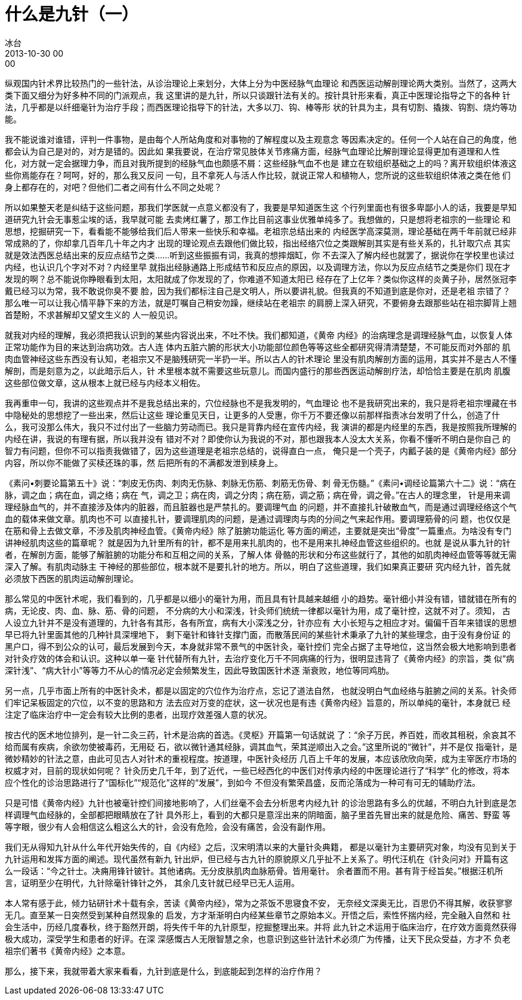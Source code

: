 = 什么是九针（一）
冰台
2013-10-30 00:00

纵观国内针术界比较热门的一些针法，从诊治理论上来划分，大体上分为中医经脉气血理论
和西医运动解剖理论两大类别。当然了，这两大类下面又细分为好多种不同的门派观点，我
这里讲的是九针，所以只谈跟针法有关的。按针具针形来看，真正中医理论指导之下的各种
针法，几乎都是以纤细毫针为治疗手段；而西医理论指导下的针法，大多以刀、钩、棒等形
状的针具为主，具有切割、撬拨、钩割、烧灼等功能。

我不能说谁对谁错，评判一件事物，是由每个人所站角度和对事物的了解程度以及主观意念
等因素决定的。任何一个人站在自己的角度，他都会认为自己是对的，对方是错的。因此如
果我要说，在治疗常见肢体关节疼痛方面，经脉气血理论比解剖理论显得更加有道理和人性
化，对方就一定会据理力争，而且对我所提到的经脉气血也颇感不屑：这些经脉气血不也是
建立在软组织基础之上的吗？离开软组织体液这些你焉能存在？呵呵，好的，那么我又反问
一句，且不拿死人与活人作比较，就说正常人和植物人，您所说的这些软组织体液之类在他
们身上都存在的，对吧？但他们二者之间有什么不同之处呢？

所以如果整天老是纠结于这些问题，那我们学医就一点意义都没有了，我要是早知道医生这
个行列里面也有很多卑鄙小人的话，我要是早知道研究九针会无事惹尘埃的话，我早就可能
去卖烤红薯了，那工作比目前这事业优雅单纯多了。我想做的，只是想将老祖宗的一些理论
和思想，挖掘研究一下，看看能不能够给我们后人带来一些快乐和幸福。老祖宗总结出来的
内经医学高深莫测，理论基础在两千年前就已经非常成熟的了，你却拿几百年几十年之内才
出现的理论观点去跟他们做比较，指出经络穴位之类跟解剖其实是有些关系的，扎针取穴点
其实就是效法西医总结出来的反应点结节之类……听到这些振振有词，我真的想摔烟缸，你
不去深入了解内经也就罢了，据说你在学校里也读过内经，也认识几个字对不对？内经里早
就指出经脉通路上形成结节和反应点的原因，以及调理方法，你以为反应点结节之类是你们
现在才发现的啊？总不能说你睁眼看到太阳，太阳就成了你发现的了，你难道不知道太阳已
经存在了上亿年？类似你这样的炎黄子孙，居然张冠李戴已经习以为常，我不敢说你臭不要
脸，因为我们都标注自己是文明人，所以要讲礼貌。但我真的不知道到底是你对，还是老祖
宗错了？那么唯一可以让我心情平静下来的方法，就是叮嘱自己稍安勿躁，继续站在老祖宗
的肩膀上深入研究，不要俯身去跟那些站在祖宗脚背上翘首楚盼，不求甚解却又望文生义的
人一般见识。

就我对内经的理解，我必须把我认识到的某些内容说出来，不吐不快。我们都知道，《黄帝
内经》的治病理念是调理经脉气血，以恢复人体正常功能作为目的来达到治病功效。古人连
体内五脏六腑的形状大小功能部位颜色等等这些全都研究得清清楚楚，不可能反而对外部的
肌肉血管神经这些东西没有认知，老祖宗又不是脑残研究一半扔一半。所以古人的针术理论
里没有肌肉解剖方面的运用，其实并不是古人不懂解剖，而是刻意为之，以此暗示后人，针
术里根本就不需要这些玩意儿。而国内盛行的那些西医运动解剖疗法，却恰恰主要是在肌肉
肌腹这些部位做文章，这从根本上就已经与内经本义相佐。

我再重申一句，我讲的这些观点并不是我总结出来的，穴位经脉也不是我发明的，气血理论
也不是我研究出来的，我只是将老祖宗埋藏在书中隐秘处的思想挖了一些出来，然后让这些
理论重见天日，让更多的人受惠，你千万不要还像以前那样指责冰台发明了什么，创造了什
么，我可没那么伟大，我只不过付出了一些脑力劳动而已。我只是背靠内经在宣传内经，我
演讲的都是内经里的东西，我是按照我所理解的内经在讲，我说的有理有据，所以我并没有
错对不对？即使你认为我说的不对，那也跟我本人没太大关系，你看不懂听不明白是你自己
的智力有问题，但你不可以指责我做错了，因为这些道理是老祖宗总结的，说得直白一点，
俺只是一个壳子，内瓤子装的是《黄帝内经》部分内容，所以你不能做了买椟还珠的事，然
后把所有的不满都发泄到椟身上。

《素问•刺要论篇第五十》说：“刺皮无伤肉、刺肉无伤脉、刺脉无伤筋、刺筋无伤骨、刺
骨无伤髓。”《素问•调经论篇第六十二》说：“病在脉，调之血；病在血，调之络；病在
气，调之卫；病在肉，调之分肉；病在筋，调之筋；病在骨，调之骨。”在古人的理念里，
针是用来调理经脉血气的，并不直接涉及体内的脏器，而且脏器也是严禁扎的。要调理气血
的问题，并不直接扎针破散血气，而是通过调理经络这个气血的载体来做文章。肌肉也不可
以直接扎针，要调理肌肉的问题，是通过调理肉与肉的分间之气来起作用。要调理筋骨的问
题，也仅仅是在筋和骨上去做文章，不涉及肌肉神经血管。《黄帝内经》除了脏腑功能运化
等方面的阐述，主要就是突出“骨度”一篇重点。为啥没有专门讲神经肌肉这些的篇章呢？
就是因为九针里所有的针，都不是用来扎肌肉的，也不是用来扎神经血管这些组织的。也就
是说从事九针的针者，在解剖方面，能够了解脏腑的功能分布和互相之间的关系，了解人体
骨骼的形状和分布这些就行了，其他的如肌肉神经血管等等就无需深入了解。有肌肉动脉主
干神经的那些部位，根本就不是要扎针的地方。所以，明白了这些道理，我们如果真正要研
究内经九针，首先就必须放下西医的肌肉运动解剖理论。

那么常见的中医针术呢，我们看到的，几乎都是以细小的毫针为用，而且具有针具越来越细
小的趋势。毫针细小并没有错，错就错在所有的病，无论皮、肉、血、脉、筋、骨的问题，
不分病的大小和深浅，针灸师们统统一律都以毫针为用，成了毫针控，这就不对了。须知，
古人设立九针并不是没有道理的，九针各有其形，各有所宜，病有大小深浅之分，针亦应有
大小长短与之相应才对。偏偏千百年来错误的思想早已将九针里面其他的几种针具深埋地下，
剩下毫针和锋针支撑门面，而散落民间的某些针术秉承了九针的某些理念，由于没有身份证
的黑户口，得不到公众的认可，最后发展到今天，本身就非常不景气的中医针灸，毫针控们
完全占据了主导地位，这当然会极大地影响到患者对针灸疗效的体会和认识。这种以单一毫
针代替所有九针，去治疗变化万千不同病痛的行为，很明显违背了《黄帝内经》的宗旨，类
似“病深针浅”、“病大针小”等等力不从心的情况必定会频繁发生，因此导致国医针术逐
渐衰败，地位等同鸡肋。

另一点，几乎市面上所有的中医针灸术，都是以固定的穴位作为治疗点，忘记了道法自然，
也就没明白气血经络与脏腑之间的关系。针灸师们牢记呆板固定的穴位，以不变的思路和方
法去应对万变的症状，这一状况也是有违《黄帝内经》旨意的，所以单纯的毫针，本身就已
经注定了临床治疗中一定会有较大比例的患者，出现疗效差强人意的状况。

按古代的医术地位排列，是一针二灸三药，针术是治病的首选。《灵枢》开篇第一句话就说
了：“余子万民，养百姓，而收其租税，余哀其不给而属有疾病，余欲勿使被毒药，无用砭
石，欲以微针通其经脉，调其血气，荣其逆顺出入之会。”这里所说的“微针”，并不是仅
指毫针，是微妙精妙的针法之意，由此可见古人对针术的重视程度。按道理，中医针灸经历
几百上千年的发展，本应该欣欣向荣，成为主宰医疗市场的权威才对，目前的现状如何呢？
针灸历史几千年，到了近代，一些已经西化的中医们对传承内经的中医理论进行了“科学”
化的修改，将本应个性化的诊治思路进行了“国标化”“规范化”这样的“发展”，到如今
不但没有繁荣昌盛，反而沦落成为一种可有可无的辅助疗法。

只是可惜《黄帝内经》九针也被毫针控们间接地影响了，人们丝毫不会去分析思考内经九针
的诊治思路有多么的优越，不明白九针到底是怎样调理气血经脉的，全部都把眼睛放在了针
具外形上，看到的大都只是意淫出来的阴暗面，脑子里首先冒出来的就是危险、痛苦、野蛮
等等字眼，很少有人会相信这么粗这么大的针，会没有危险，会没有痛苦，会没有副作用。

我们无从得知九针从什么年代开始失传的，自《内经》之后，汉宋明清以来的大量针灸典籍，
都是以毫针为主要研究对象，均没有见到关于九针运用和发挥方面的阐述。现代虽然有新九
针出炉，但已经与古九针的原貌原义几乎扯不上关系了。明代汪机在《针灸问对》开篇有这
么一段话：“今之针士。决痈用锋针铍针。其他诸病。无分皮肤肌肉血脉筋骨。皆用毫针。
余者置而不用。甚有背于经旨矣。”根据汪机所言，证明至少在明代，九针除毫针锋针之外，
其余几支针就已经早已无人运用。

本人常有感于此，倾力钻研针术十载有余，苦读《黄帝内经》，常为之茶饭不思寝食不安，
无奈经文深奥无比，百思仍不得其解，收获寥寥无几。直至某一日突然受到某种自然现象的
启发，方才渐渐明白内经某些章节之原始本义。开悟之后，索性怀揣内经，完全融入自然和
社会生活中，历经几度春秋，终于豁然开朗，将失传千年的九针原型，挖掘整理出来。并将
此九针之术运用于临床治疗，在疗效方面竟然获得极大成功，深受学生和患者的好评。在深
深感慨古人无限智慧之余，也意识到这些针法针术必须广为传播，让天下民众受益，方才不
负老祖宗们著书《黄帝内经》之本意。

那么，接下来，我就带着大家来看看，九针到底是什么，到底能起到怎样的治疗作用？
